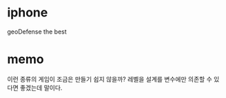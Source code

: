 * iphone 

geoDefense the best

* memo

이런 종류의 게임이 조금은 만들기 쉽지 않을까?
레벨을 설계를 변수에만 의존할 수 있다면 좋겠는데 말이다.
